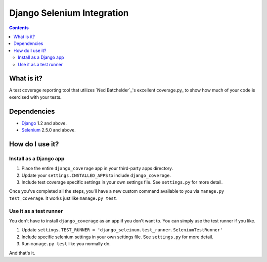 ========================
Django Selenium Integration
========================

.. contents::

What is it?
===========
A test coverage reporting tool that utilizes `Ned Batchelder`_'s
excellent coverage.py_ to show how much of your code is exercised with
your tests.

Dependencies
============
* Django_ 1.2 and above.
* Selenium_ 2.5.0 and above.

How do I use it?
================
Install as a Django app
-----------------------
1. Place the entire ``django_coverage`` app in your third-party apps
   directory.
2. Update your ``settings.INSTALLED_APPS`` to include ``django_coverage``.
3. Include test coverage specific settings in your own settings file.
   See ``settings.py`` for more detail.

Once you've completed all the steps, you'll have a new custom command
available to you via ``manage.py test_coverage``. It works just like
``manage.py test``.

Use it as a test runner
-----------------------
You don't have to install ``django_coverage`` as an app if you don't want
to. You can simply use the test runner if you like.

1. Update ``settings.TEST_RUNNER =
   'django_seleinum.test_runner.SeleniumTestRunner'``
2. Include specific selenium settings in your own settings file.
   See ``settings.py`` for more detail.
3. Run ``manage.py test`` like you normally do.

And that's it.


.. _Django: http://www.djangoproject.com/
.. _Selenium: http://seleniumhq.org/
